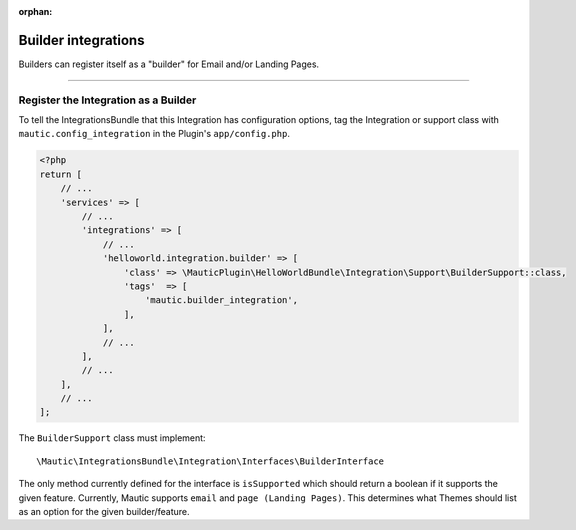 .. It is a reference only page, not a part of doc tree.

:orphan:

.. vale off

Builder integrations
#####################

.. vale on

Builders can register itself as a "builder" for Email and/or Landing Pages.

----

.. vale off

Register the Integration as a Builder
*************************************

.. vale on

To tell the IntegrationsBundle that this Integration has configuration options, tag the Integration or support class with ``mautic.config_integration`` in the Plugin's ``app/config.php``.

.. code-block:: php

    <?php
    return [
        // ...
        'services' => [
            // ...
            'integrations' => [
                // ...
                'helloworld.integration.builder' => [
                    'class' => \MauticPlugin\HelloWorldBundle\Integration\Support\BuilderSupport::class,
                    'tags'  => [
                        'mautic.builder_integration',
                    ],
                ],
                // ...
            ],
            // ...
        ],
        // ...
    ];


The ``BuilderSupport`` class must implement::

    \Mautic\IntegrationsBundle\Integration\Interfaces\BuilderInterface

The only method currently defined for the interface is ``isSupported`` which should return a boolean if it supports the given feature. Currently, Mautic supports ``email`` and ``page (Landing Pages)``. This determines what Themes should list as an option for the given builder/feature.
